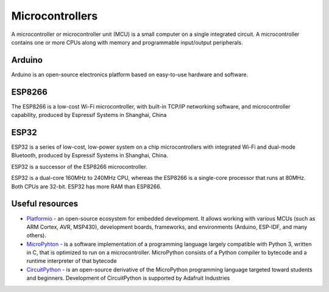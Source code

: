 ================
Microcontrollers
================
A microcontroller or microcontroller unit (MCU) is a small computer on a single integrated circuit. 
A microcontroller contains one or more CPUs along with memory and programmable input/output peripherals.

Arduino
=======
Arduino is an open-source electronics platform based on easy-to-use hardware and software.


ESP8266
=======
The ESP8266 is a low-cost Wi-Fi microcontroller, with built-in TCP/IP networking software, and microcontroller capability, 
produced by Espressif Systems in Shanghai, China


ESP32
=====
ESP32 is a series of low-cost, low-power system on a chip microcontrollers with integrated Wi-Fi and dual-mode Bluetooth, 
produced by Espressif Systems in Shanghai, China.

ESP32 is a successor of the ESP8266 microcontroller.

ESP32 is a dual-core 160MHz to 240MHz CPU, whereas the ESP8266 is a single-core processor that runs at 80MHz. Both CPUs are 32-bit.
ESP32 has more RAM than ESP8266.


Useful resources
================

* `Platformio <https://platformio.org/>`_ - an open-source ecosystem for embedded development. It allows working with various MCUs 
  (such as ARM Cortex, AVR, MSP430), development boards, frameworks, and environments (Arduino, ESP-IDF, and many others).

* `MicroPyhton <https://micropython.org/>`_ - is a software implementation of a programming language largely compatible with Python 3, written in C,
  that is optimized to run on a microcontroller. MicroPython consists of a Python compiler to bytecode and a runtime interpreter of that bytecode

* `CircuitPython <https://circuitpython.org/>`_ -  is an open-source derivative of the MicroPython programming language targeted toward students and 
  beginners. Development of CircuitPython is supported by Adafruit Industries
